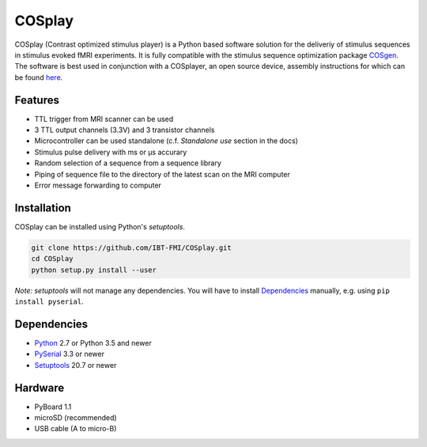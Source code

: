 COSplay
=======

.. image:: http://joss.theoj.org/papers/3ee7ef4edc7b537e19f89225d1d96139/status.svg
  :target: http://joss.theoj.org/papers/3ee7ef4edc7b537e19f89225d1d96139
  :alt: Journal of Open Source Software Publication Status
.. image:: https://readthedocs.org/projects/cosplay/badge/?version=latest
  :target: http://cosplay.readthedocs.io/en/latest/?badge=latest
  :alt: Documentation Status
.. image:: https://travis-ci.org/IBT-FMI/COSplay.svg?branch=master
  :target: https://travis-ci.org/IBT-FMI/COSplay

COSplay (Contrast optimized stimulus player) is a Python based software solution for the deliveriy of stimulus sequences in stimulus evoked fMRI experiments.
It is fully compatible with the stimulus sequence optimization package COSgen_. 
The software is best used in conjunction with a COSplayer, an open source device, assembly instructions for which can be found `here`__.
  
Features
--------

- TTL trigger from MRI scanner can be used
- 3 TTL output channels (3.3V) and 3 transistor channels
- Microcontroller can be used standalone (c.f. `Standalone use` section in the docs)
- Stimulus pulse delivery with  ms or μs accurary
- Random selection of a sequence from a sequence library
- Piping of sequence file to the directory of the latest scan on the MRI computer
- Error message forwarding to computer

Installation
------------

COSplay can be installed using Python's `setuptools`.

.. code-block:: console

   git clone https://github.com/IBT-FMI/COSplay.git
   cd COSplay
   python setup.py install --user

*Note:* `setuptools` will not manage any dependencies.
You will have to install Dependencies_ manually, e.g. using ``pip install pyserial``.

Dependencies
------------

- Python_ 2.7 or Python 3.5 and newer
- PySerial_ 3.3 or newer
- Setuptools_ 20.7 or newer

Hardware
--------

- PyBoard 1.1
- microSD (recommended)
- USB cable (A to micro-B)

.. _Python: https://www.python.org/
.. _COSgen: https://github.com/IBT-FMI/COSgen
.. _COSplayer: https://figshare.com/articles/A_Guide_to_Assembling_the_COSplayer_an_Open_Source_Device_for_Microsecond-Range_Stimulus_Delivery_with_broad_Application_in_Biomedical_Engineering_and_fMRI/7227626
.. _PySerial: https://pypi.python.org/pypi/pyserial
.. _Setuptools: https://pypi.python.org/pypi/setuptools

__ COSplayer_
